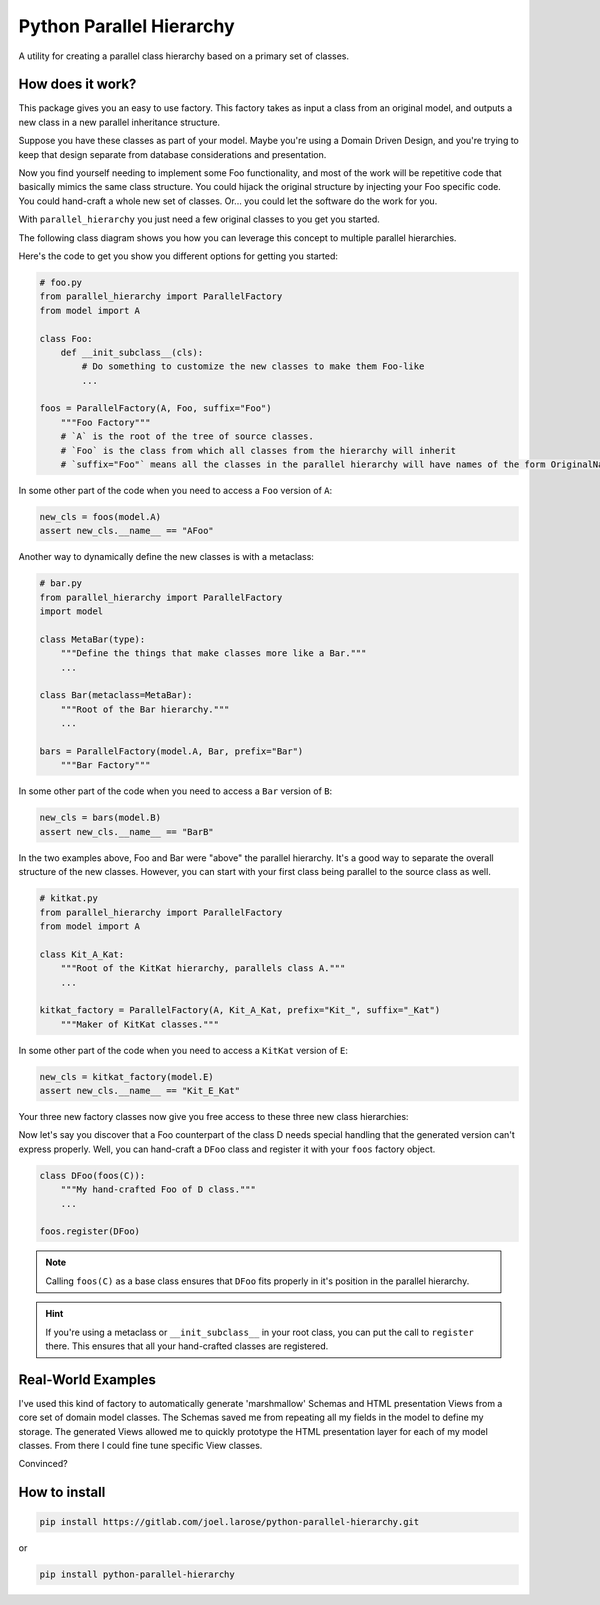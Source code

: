 .. pypi_safe_1_start

Python Parallel Hierarchy
=========================

A utility for creating a parallel class hierarchy based on a primary set of classes.

How does it work?
-----------------
This package gives you an easy to use factory.  This factory takes as input a class from an original model, and outputs
a new class in a new parallel inheritance structure.

.. pypi_safe_1_end

Suppose you have these classes as part of your model.  Maybe you're using a Domain Driven Design, and you're trying to
keep that design separate from database considerations and presentation.

.. plantuml::
    :caption: Original, hand-crafted classes.

    hide empty members
    package model {
        A <|-- B
        A <|-- C
        C <|-- D
        B <|-- E
        D <|-- E
    }

Now you find yourself needing to implement some Foo functionality, and most of the work will be repetitive code that
basically mimics the same class structure.  You could hijack the original structure by injecting your Foo specific
code.  You could hand-craft a whole new set of classes.  Or... you could let the software do the work for you.

With ``parallel_hierarchy`` you just need a few original classes to you get you started.

The following class diagram shows you how you can leverage this concept to multiple parallel hierarchies.

.. plantuml::
    :caption: Three factory classes with different options for each.

    hide empty members

    package parallel_hierarchy {
        class ParallelFactory<SourceBase, ParaBase> {
            source_base: type[SourceBase] = SourceBase
            para_base: type[ParaBase] = ParaBase
            prefix: Optional[str] = None
            suffix: Optional[str] = None

        }
    }
    package foo {
        class Foo
        object foos {
            source_base = A
            para_base = Foo
            suffix = "Foo"
        }
    }
    package bar {
        class Bar
        object bars {
            source_base = A
            para_base = Bar
            prefix = "Bar"
        }

        class MetaBar << (M, teal) type>>
    }
    package kitkat {
        class Kit_A_Kat

        object kitkat_factory {
            source_base = A
            para_base = Kit_A_Kat
            prefix = "Kit_"
            suffix = "_Kat"
        }
    }
    ParallelFactory <|-- foos
    ParallelFactory <|-- bars
    ParallelFactory <|-- kitkat_factory
    foos *- Foo
    bars *- Bar
    kitkat_factory *- Kit_A_Kat
    Bar -right-{ MetaBar : metaclass

.. pypy_safe_2_begin

Here's the code to get you show you different options for getting you started:

.. code:: python

    # foo.py
    from parallel_hierarchy import ParallelFactory
    from model import A

    class Foo:
        def __init_subclass__(cls):
            # Do something to customize the new classes to make them Foo-like
            ...

    foos = ParallelFactory(A, Foo, suffix="Foo")
        """Foo Factory"""
        # `A` is the root of the tree of source classes.
        # `Foo` is the class from which all classes from the hierarchy will inherit
        # `suffix="Foo"` means all the classes in the parallel hierarchy will have names of the form OriginalNameFoo

In some other part of the code when you need to access a ``Foo`` version of ``A``:

.. code:: python

    new_cls = foos(model.A)
    assert new_cls.__name__ == "AFoo"

Another way to dynamically define the new classes is with a metaclass:

.. code:: python

    # bar.py
    from parallel_hierarchy import ParallelFactory
    import model

    class MetaBar(type):
        """Define the things that make classes more like a Bar."""
        ...

    class Bar(metaclass=MetaBar):
        """Root of the Bar hierarchy."""
        ...

    bars = ParallelFactory(model.A, Bar, prefix="Bar")
        """Bar Factory"""

In some other part of the code when you need to access a ``Bar`` version of ``B``:

.. code:: python

    new_cls = bars(model.B)
    assert new_cls.__name__ == "BarB"

In the two examples above, Foo and Bar were "above" the parallel hierarchy.  It's a good way to separate the overall
structure of the new classes.  However, you can start with your first class being parallel to the source class as well.

.. code:: python

    # kitkat.py
    from parallel_hierarchy import ParallelFactory
    from model import A

    class Kit_A_Kat:
        """Root of the KitKat hierarchy, parallels class A."""
        ...

    kitkat_factory = ParallelFactory(A, Kit_A_Kat, prefix="Kit_", suffix="_Kat")
        """Maker of KitKat classes."""

In some other part of the code when you need to access a ``KitKat`` version of ``E``:

.. code:: python

    new_cls = kitkat_factory(model.E)
    assert new_cls.__name__ == "Kit_E_Kat"

.. pypi_safe_2_end

Your three new factory classes now give you free access to these three new class hierarchies:

.. plantuml::
    :caption: Three class hierarchies parallel to the original one, generated by the corresponding factory classes.

    hide empty members

    package foo {
        Foo <|-- AFoo
        AFoo <|-- BFoo
        AFoo <|-- CFoo
        CFoo <|-- DFoo
        BFoo <|-- EFoo
        DFoo <|-- EFoo

        Foo : {static} __init_subclass__(cls)
    }

    package bar {
        Bar <|-- BarA
        BarA <|-- BarB
        BarA <|-- BarC
        BarC <|-- BarD
        BarB <|-- BarE
        BarD <|-- BarE
        Bar -right-{ MetaBar : metaclass

        class MetaBar << (M, teal) type>> {
            {static} __new__(mcs, ...)
            __init__(cls, ...)
        }
    }

    package kitkat {
        AlignmentHelper <|-- Kit_A_Kat
        Kit_A_Kat <|-- Kit_B_Kat
        Kit_A_Kat <|-- Kit_C_Kat
        Kit_C_Kat <|-- Kit_D_Kat
        Kit_B_Kat <|-- Kit_E_Kat
        Kit_D_Kat <|-- Kit_E_Kat

        hide AlignmentHelper
    }

.. pypi_safe_3_begin

Now let's say you discover that a Foo counterpart of the class D needs special handling that the generated version
can't express properly.  Well, you can hand-craft a ``DFoo`` class and register it with your ``foos`` factory object.

.. code:: python

    class DFoo(foos(C)):
        """My hand-crafted Foo of D class."""
        ...

    foos.register(DFoo)

.. note::
    Calling ``foos(C)`` as a base class ensures that ``DFoo`` fits properly in it's position in the parallel hierarchy.

.. hint::
    If you're using a metaclass or ``__init_subclass__`` in your root class, you can put the call to ``register`` there.
    This ensures that all your hand-crafted classes are registered.

Real-World Examples
-------------------
I've used this kind of factory to automatically generate 'marshmallow' Schemas and HTML presentation Views from a core
set of domain model classes.  The Schemas saved me from repeating all my fields in the model to define my storage.
The generated Views allowed me to quickly prototype the HTML presentation layer for each of my model classes.
From there I could fine tune specific View classes.

Convinced?

How to install
--------------
.. code::

    pip install https://gitlab.com/joel.larose/python-parallel-hierarchy.git

or

.. code::

    pip install python-parallel-hierarchy

.. pypi_safe_3_end
